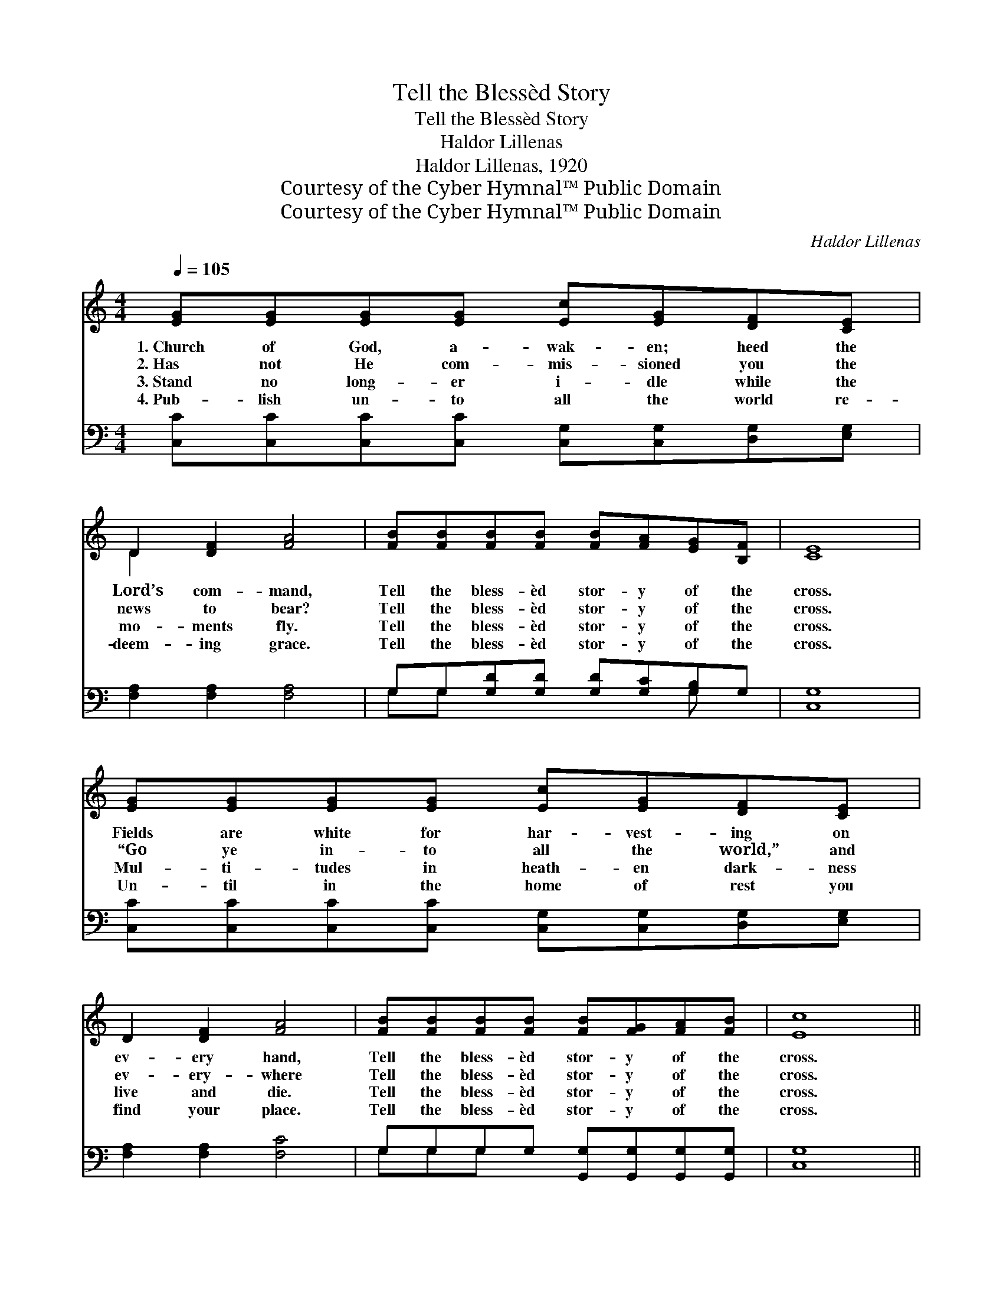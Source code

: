 X:1
T:Tell the Blessèd Story
T:Tell the Blessèd Story
T:Haldor Lillenas
T:Haldor Lillenas, 1920
T:Courtesy of the Cyber Hymnal™ Public Domain
T:Courtesy of the Cyber Hymnal™ Public Domain
C:Haldor Lillenas
Z:Courtesy of the Cyber Hymnal™
Z:Public Domain
%%score ( 1 2 ) ( 3 4 )
L:1/8
Q:1/4=105
M:4/4
K:C
V:1 treble 
V:2 treble 
V:3 bass 
V:4 bass 
V:1
 [EG][EG][EG][EG] [Ec][EG][DF][CE] | D2 [DF]2 [FA]4 | [FB][FB][FB][FB] [FB][FA][EG][B,F] | [CE]8 | %4
w: 1.~Church of God, a- wak- en; heed the|Lord’s com- mand,|Tell the bless- èd stor- y of the|cross.|
w: 2.~Has not He com- mis- sioned you the|news to bear?|Tell the bless- èd stor- y of the|cross.|
w: 3.~Stand no long- er i- dle while the|mo- ments fly.|Tell the bless- èd stor- y of the|cross.|
w: 4.~Pub- lish un- to all the world re-|deem- ing grace.|Tell the bless- èd stor- y of the|cross.|
 [EG][EG][EG][EG] [Ec][EG][DF][CE] | D2 [DF]2 [FA]4 | [FB][FB][FB][FB] [FB][FG][FA][FB] | [Ec]8 || %8
w: Fields are white for har- vest- ing on|ev- ery hand,|Tell the bless- èd stor- y of the|cross.|
w: “Go ye in- to all the world,” and|ev- ery- where|Tell the bless- èd stor- y of the|cross.|
w: Mul- ti- tudes in heath- en dark- ness|live and die.|Tell the bless- èd stor- y of the|cross.|
w: Un- til in the home of rest you|find your place.|Tell the bless- èd stor- y of the|cross.|
"^Refrain" [Ec][Ec][Ec][Ec] [Ec][CE][DF][EG] | [FA]2 [GA]2 [^Fd]2 [Fc]2 | %10
w: ||
w: ||
w: ||
w: ||
 [FB][FB][FB][FB] [FB][FA][EG][B,F] | [CE]2 [FA]2 [EG]4 | [Ec][Ec][Ec][Ec] [Ec][CE][DF][EG] | %13
w: |||
w: |||
w: |||
w: |||
 [FA]2 [GA]2 [^Fd]2 [Fc]2 | [FB][FB][FB][FB] [FB][FG][FA][FB] | [Ec]8 |] %16
w: |||
w: |||
w: |||
w: |||
V:2
 x8 | D2 x6 | x8 | x8 | x8 | x8 | x8 | x8 || x8 | x8 | x8 | x8 | x8 | x8 | x8 | x8 |] %16
V:3
 [C,C][C,C][C,C][C,C] [C,G,][C,G,][D,G,][E,G,] | [F,A,]2 [F,A,]2 [F,A,]4 | %2
w: ~ ~ ~ ~ ~ ~ ~ ~|~ ~ ~|
 G,G,[G,D][G,D] [G,D][G,C][G,B,]G, | [C,G,]8 | [C,C][C,C][C,C][C,C] [C,G,][C,G,][D,G,][E,G,] | %5
w: ~ ~ ~ ~ ~ ~ ~ ~|~|~ ~ ~ ~ ~ ~ ~ ~|
 [F,A,]2 [F,A,]2 [F,C]4 | G,G,G,G, [G,,G,][G,,G,][G,,G,][G,,G,] | [C,G,]8 || %8
w: ~ ~ ~|~ ~ ~ ~ ~ ~ ~ ~|~|
 [C,G,][C,G,][C,G,][C,G,] [C,G,][C,G,][C,C][C,C] | [F,C]2 [E,^C]2 [D,D]2 [D,D]2 | %10
w: Tell the bless- èd sto- ry of the|cross of Je- sus,|
 [G,D][G,D][G,D][G,D] [G,D][G,C][G,B,]G, | [C,G,]2 [C,C]2 [C,C]4 | %12
w: Tell the bless- èd sto- ry of the|hal- lowed cross.|
 [C,G,][C,G,][C,G,][C,G,] [C,G,][C,G,][C,C][C,C] | [F,C]2 [E,^C]2 [D,D]2 [D,D]2 | %14
w: Un- til ev- ery na- tion learns of|full sal- va- tion,|
 [G,D][G,D][G,D][G,D] [G,D][G,B,][G,C][G,D] | [C,C]8 |] %16
w: Tell the bless- èd sto- ry of the|cross.|
V:4
 x8 | x8 | G,G, x4 G, x | x8 | x8 | x8 | G,G,G, x5 | x8 || x8 | x8 | x8 | x8 | x8 | x8 | x8 | x8 |] %16

